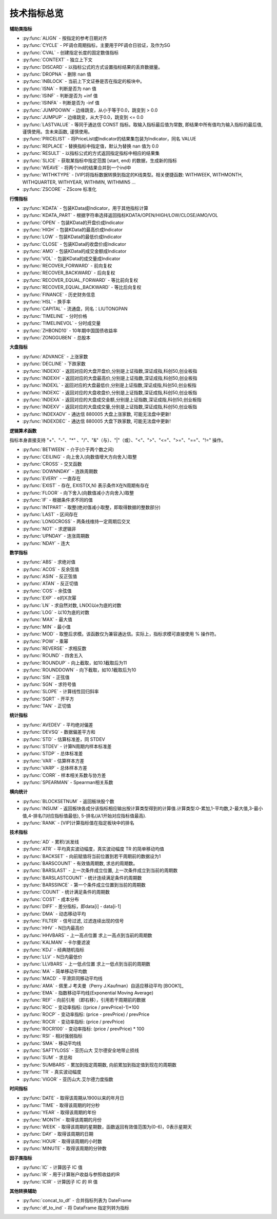.. py:currentmodule:: hikyuu.indicator
.. highlight:: python

技术指标总览
============

**辅助类指标**

* :py:func:`ALIGN` - 按指定的参考日期对齐
* :py:func:`CYCLE` - PF调仓周期指标，主要用于PF调仓日验证，及作为SG
* :py:func:`CVAL` - 创建指定长度的固定数值指标
* :py:func:`CONTEXT` - 独立上下文
* :py:func:`DISCARD` - 以指标公式的方式设置指标结果的丢弃数据量。
* :py:func:`DROPNA` - 删除 nan 值
* :py:func:`INBLOCK` - 当前上下文证券是否在指定的板块中。
* :py:func:`ISNA` - 判断是否为 nan 值
* :py:func:`ISINF` - 判断是否为 +inf 值
* :py:func:`ISINFA` - 判断是否为 -inf 值
* :py:func:`JUMPDOWN` - 边缘跳变，从小于等于0.0，跳变到 > 0.0
* :py:func:`JUMPUP` - 边缘跳变，从大于0.0，跳变到 <= 0.0
* :py:func:`LASTVALUE` - 等同于通达信 CONST 指标。取输入指标最后值为常数, 即结果中所有值均为输入指标的最后值, 谨慎使用。含未来函数, 谨慎使用。
* :py:func:`PRICELIST` - 将PriceList或Indicator的结果集包装为Indicator，同名 VALUE
* :py:func:`REPLACE` - 替换指标中指定值，默认为替换 nan 值为 0.0
* :py:func:`RESULT` - 以指标公式的方式返回指定指标中相应的结果集
* :py:func:`SLICE` - 获取某指标中指定范围 [start, end) 的数据，生成新的指标
* :py:func:`WEAVE` - 将两个ind的结果合并到一个ind中
* :py:func:`WITHKTYPE` - [VIP]将指标数据转换到指定的K线类型。相关便捷函数: WITHWEEK, WITHMONTH, WITHQUARTER, WITHYEAR, WITHMIN, WITHMIN5 ...
* :py:func:`ZSCORE` - ZScore 标准化


**行情指标**

* :py:func:`KDATA` - 包装KData成Indicator，用于其他指标计算
* :py:func:`KDATA_PART` - 根据字符串选择返回指标KDATA/OPEN/HIGH/LOW/CLOSE/AMO/VOL
* :py:func:`OPEN`  - 包装KData的开盘价成Indicator
* :py:func:`HIGH`  - 包装KData的最高价成Indicator
* :py:func:`LOW`   - 包装KData的最低价成Indicator
* :py:func:`CLOSE` - 包装KData的收盘价成Indicator
* :py:func:`AMO`   - 包装KData的成交金额成Indicator
* :py:func:`VOL`   - 包装KData的成交量成Indicator
* :py:func:`RECOVER_FORWARD` - 前向复权
* :py:func:`RECOVER_BACKWARD` - 后向复权
* :py:func:`RECOVER_EQUAL_FORWARD` - 等比前向复权
* :py:func:`RECOVER_EQUAL_BACKWARD` - 等比后向复权
* :py:func:`FINANCE` - 历史财务信息
* :py:func:`HSL` - 换手率
* :py:func:`CAPITAL` - 流通盘，同名：LIUTONGPAN
* :py:func:`TIMELINE`   - 分时价格
* :py:func:`TIMELINEVOL`   - 分时成交量
* :py:func:`ZHBOND10` - 10年期中国国债收益率
* :py:func:`ZONGGUBEN` - 总股本
    

**大盘指标**

* :py:func:`ADVANCE` - 上涨家数
* :py:func:`DECLINE` - 下跌家数
* :py:func:`INDEXO` - 返回对应的大盘开盘价,分别是上证指数,深证成指,科创50,创业板指
* :py:func:`INDEXH` - 返回对应的大盘最高价,分别是上证指数,深证成指,科创50,创业板指
* :py:func:`INDEXL` - 返回对应的大盘最低价,分别是上证指数,深证成指,科创50,创业板指
* :py:func:`INDEXC` - 返回对应的大盘收盘价,分别是上证指数,深证成指,科创50,创业板指
* :py:func:`INDEXA` - 返回对应的大盘成交金额,分别是上证指数,深证成指,科创50,创业板指
* :py:func:`INDEXV` - 返回对应的大盘成交量,分别是上证指数,深证成指,科创50,创业板指
* :py:func:`INDEXADV` - 通达信 880005 大盘上涨家数, 可能无法盘中更新!
* :py:func:`INDEXDEC` - 通达信 880005 大盘下跌家数, 可能无法盘中更新!


**逻辑算术函数**

指标本身直接支持 "+"、"-"、"*" 、"/"、"&"（与）、"|"（或）、"<"、">"、"<="、">="、"=="、"!=" 操作。

* :py:func:`BETWEEN` - 介于(介于两个数之间)
* :py:func:`CEILING` - 向上舍入(向数值增大方向舍入)取整
* :py:func:`CROSS` - 交叉函数
* :py:func:`DOWNNDAY` - 连跌周期数
* :py:func:`EVERY` - 一直存在
* :py:func:`EXIST` - 存在, EXIST(X,N) 表示条件X在N周期有存在
* :py:func:`FLOOR` - 向下舍入(向数值减小方向舍入)取整
* :py:func:`IF` - 根据条件求不同的值
* :py:func:`INTPART` - 取整(绝对值减小取整，即取得数据的整数部分)
* :py:func:`LAST` - 区间存在
* :py:func:`LONGCROSS` - 两条线维持一定周期后交叉
* :py:func:`NOT` - 求逻辑非
* :py:func:`UPNDAY` - 连涨周期数
* :py:func:`NDAY` - 连大


**数学指标**

* :py:func:`ABS` - 求绝对值
* :py:func:`ACOS` - 反余弦值
* :py:func:`ASIN` - 反正弦值
* :py:func:`ATAN` - 反正切值
* :py:func:`COS` - 余弦值
* :py:func:`EXP` - e的X次幂
* :py:func:`LN` - 求自然对数, LN(X)以e为底的对数
* :py:func:`LOG` - 以10为底的对数
* :py:func:`MAX` - 最大值
* :py:func:`MIN` - 最小值
* :py:func:`MOD` - 取整后求模。该函数仅为兼容通达信。实际上，指标求模可直接使用 % 操作符。
* :py:func:`POW` - 乘幂
* :py:func:`REVERSE` - 求相反数
* :py:func:`ROUND` - 四舍五入
* :py:func:`ROUNDUP` -  向上截取，如10.1截取后为11
* :py:func:`ROUNDDOWN` - 向下截取，如10.1截取后为10
* :py:func:`SIN` - 正弦值
* :py:func:`SGN` - 求符号值
* :py:func:`SLOPE` - 计算线性回归斜率
* :py:func:`SQRT` - 开平方
* :py:func:`TAN` - 正切值

**统计指标**

* :py:func:`AVEDEV` - 平均绝对偏差
* :py:func:`DEVSQ` - 数据偏差平方和
* :py:func:`STD` - 估算标准差，同 STDEV
* :py:func:`STDEV` - 计算N周期内样本标准差
* :py:func:`STDP` - 总体标准差
* :py:func:`VAR` - 估算样本方差
* :py:func:`VARP` - 总体样本方差
* :py:func:`CORR` - 样本相关系数与协方差
* :py:func:`SPEARMAN` - Spearman相关系数

**横向统计**

* :py:func:`BLOCKSETNUM` - 返回板块股个数
* :py:func:`INSUM` - 返回板块各成分该指标相应输出按计算类型得到的计算值.计算类型:0-累加,1-平均数,2-最大值,3-最小值,4-排名(1对应指标值最低), 5-排名(从1开始对应指标值最高).
* :py:func:`RANK` - [VIP]计算指标值在指定板块中的排名

**技术指标**

* :py:func:`AD` - 累积/派发线
* :py:func:`ATR` - 平均真实波动幅度，真实波动幅度 TR 的简单移动均值
* :py:func:`BACKSET` - 向前赋值将当前位置到若干周期前的数据设为1
* :py:func:`BARSCOUNT` - 有效值周期数, 求总的周期数。
* :py:func:`BARSLAST` - 上一次条件成立位置, 上一次条件成立到当前的周期数
* :py:func:`BARSLASTCOUNT` - 统计连续满足条件的周期数
* :py:func:`BARSSINCE` - 第一个条件成立位置到当前的周期数
* :py:func:`COUNT` - 统计满足条件的周期数
* :py:func:`COST` - 成本分布
* :py:func:`DIFF` - 差分指标，即data[i] - data[i-1]
* :py:func:`DMA` - 动态移动平均
* :py:func:`FILTER` - 信号过滤, 过滤连续出现的信号
* :py:func:`HHV` - N日内最高价
* :py:func:`HHVBARS` - 上一高点位置 求上一高点到当前的周期数
* :py:func:`KALMAN` - 卡尔曼滤波
* :py:func:`KDJ` - 经典随机指标
* :py:func:`LLV` - N日内最低价
* :py:func:`LLVBARS` - 上一低点位置 求上一低点到当前的周期数
* :py:func:`MA`  - 简单移动平均数
* :py:func:`MACD` - 平滑异同移动平均线
* :py:func:`AMA` - 佩里.J 考夫曼（Perry J.Kaufman）自适应移动平均 [BOOK1]_
* :py:func:`EMA` - 指数移动平均线(Exponential Moving Average)
* :py:func:`REF` - 向前引用 （即右移），引用若干周期前的数据
* :py:func:`ROC` - 变动率指标: ((price / prevPrice)-1)*100
* :py:func:`ROCP` - 变动率指标: (price - prevPrice) / prevPrice
* :py:func:`ROCR` - 变动率指标: (price / prevPrice)
* :py:func:`ROCR100` - 变动率指标: (price / prevPrice) * 100
* :py:func:`RSI` - 相对强弱指标
* :py:func:`SMA` - 移动平均线
* :py:func:`SAFTYLOSS` - 亚历山大 艾尔德安全地带止损线
* :py:func:`SUM` - 求总和
* :py:func:`SUMBARS` - 累加到指定周期数, 向前累加到指定值到现在的周期数
* :py:func:`TR` - 真实波动幅度
* :py:func:`VIGOR` - 亚历山大.艾尔德力度指数


**时间指标**

* :py:func:`DATE` - 取得该周期从1900以来的年月日
* :py:func:`TIME` - 取得该周期的时分秒
* :py:func:`YEAR` - 取得该周期的年份
* :py:func:`MONTH` - 取得该周期的月份
* :py:func:`WEEK` - 取得该周期的星期数，函数返回有效值范围为(0-6)，0表示星期天
* :py:func:`DAY` - 取得该周期的日期
* :py:func:`HOUR` - 取得该周期的小时数
* :py:func:`MINUTE` - 取得该周期的分钟数

**因子类指标**

* :py:func:`IC` - 计算因子 IC 值
* :py:func:`IR` - 用于计算账户收益与参照收益的IR
* :py:func:`ICIR` - 计算因子 IC 的 IR 值


**其他转换辅助**

* :py:func:`concat_to_df` - 合并指标列表为 DateFrame
* :py:func:`df_to_ind` - 将 DataFrame 指定列转为指标


